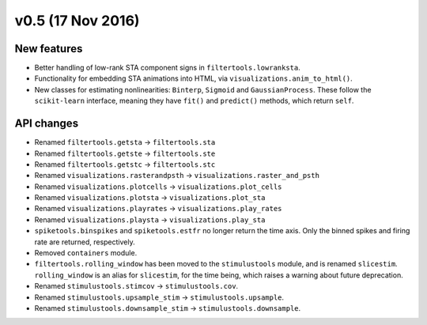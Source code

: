 ==================
v0.5 (17 Nov 2016)
==================

New features
------------
- Better handling of low-rank STA component signs in ``filtertools.lowranksta``.
- Functionality for embedding STA animations into HTML, via ``visualizations.anim_to_html()``.
- New classes for estimating nonlinearities: ``Binterp``, ``Sigmoid`` and 
  ``GaussianProcess``. These follow the ``scikit-learn`` interface, meaning
  they have ``fit()`` and ``predict()`` methods, which return ``self``.

API changes
-----------
- Renamed ``filtertools.getsta`` -> ``filtertools.sta``
- Renamed ``filtertools.getste`` -> ``filtertools.ste``
- Renamed ``filtertools.getstc`` -> ``filtertools.stc``
- Renamed ``visualizations.rasterandpsth`` -> ``visualizations.raster_and_psth``
- Renamed ``visualizations.plotcells`` -> ``visualizations.plot_cells``
- Renamed ``visualizations.plotsta`` -> ``visualizations.plot_sta``
- Renamed ``visualizations.playrates`` -> ``visualizations.play_rates``
- Renamed ``visualizations.playsta`` -> ``visualizations.play_sta``
- ``spiketools.binspikes`` and ``spiketools.estfr`` no longer return the time axis. Only the
  binned spikes and firing rate are returned, respectively.
- Removed ``containers`` module.
- ``filtertools.rolling_window`` has been moved to the ``stimulustools`` module,
  and is renamed ``slicestim``. ``rolling_window`` is an alias for ``slicestim``,
  for the time being, which raises a warning about future deprecation.
- Renamed ``stimulustools.stimcov`` -> ``stimulustools.cov``.
- Renamed ``stimulustools.upsample_stim`` -> ``stimulustools.upsample``.
- Renamed ``stimulustools.downsample_stim`` -> ``stimulustools.downsample``.
